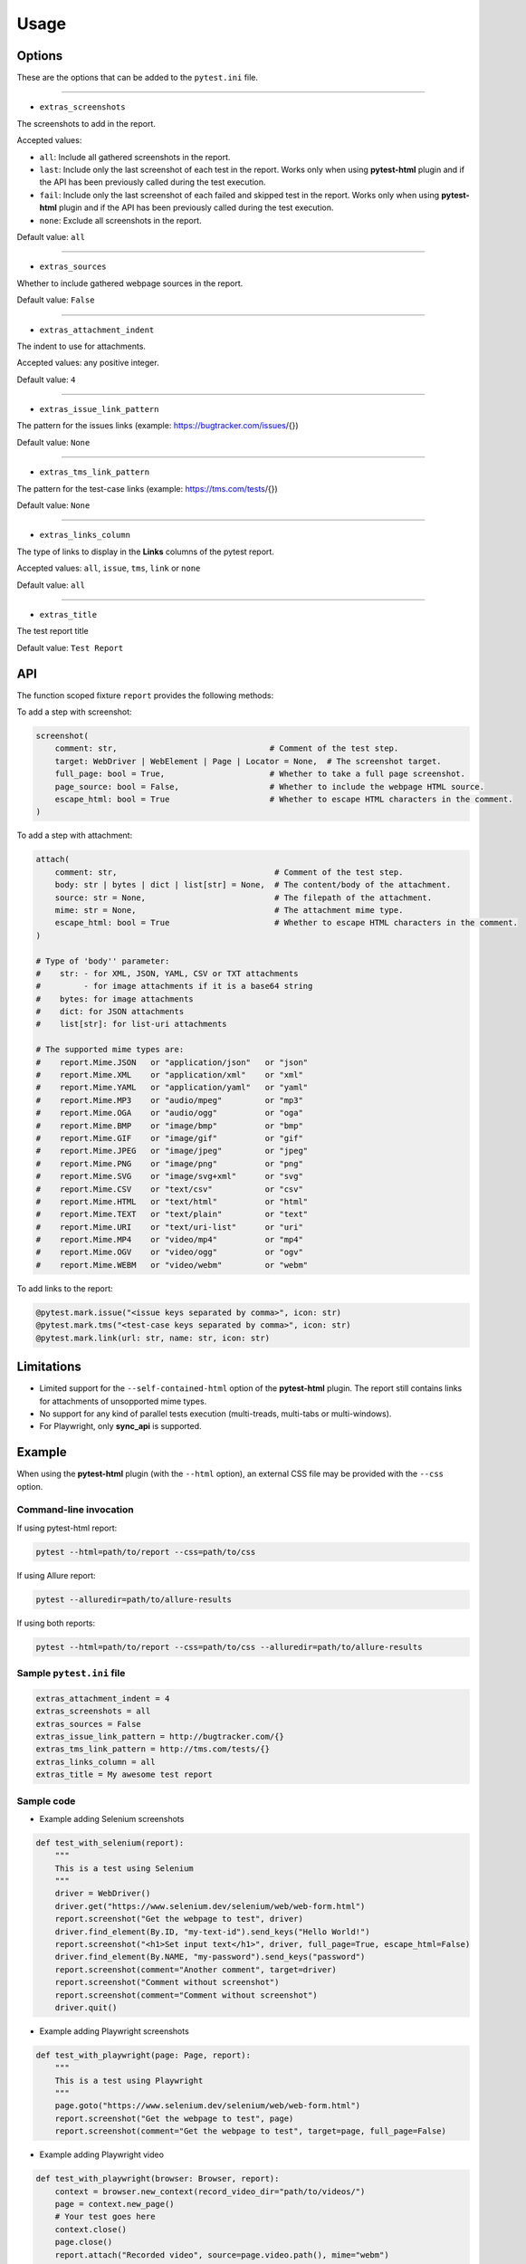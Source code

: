 =====
Usage
=====


Options
=======

These are the options that can be added to the ``pytest.ini`` file.

----

* ``extras_screenshots``

The screenshots to add in the report.

Accepted values:

* ``all``: Include all gathered screenshots in the report.

* ``last``: Include only the last screenshot of each test in the report. Works only when using **pytest-html** plugin and if the API has been previously called during the test execution.

* ``fail``: Include only the last screenshot of each failed and skipped test in the report. Works only when using **pytest-html** plugin and if the API has been previously called during the test execution.

* ``none``: Exclude all screenshots in the report.

Default value: ``all``

----

* ``extras_sources``

Whether to include gathered webpage sources in the report.

Default value: ``False``

----

* ``extras_attachment_indent``

The indent to use for attachments.

Accepted values: any positive integer.

Default value: ``4``

----

* ``extras_issue_link_pattern``

The pattern for the issues links (example: https://bugtracker.com/issues/{})

Default value: ``None``

----

* ``extras_tms_link_pattern``

The pattern for the test-case links (example: https://tms.com/tests/{})

Default value: ``None``

----

* ``extras_links_column``

The type of links to display in the **Links** columns of the pytest report.

Accepted values: ``all``, ``issue``, ``tms``, ``link`` or ``none``

Default value: ``all``

----

* ``extras_title``

The test report title

Default value: ``Test Report``


API
===

The function scoped fixture ``report`` provides the following methods:

To add a step with screenshot:

.. code-block:: python

  screenshot(
      comment: str,                                # Comment of the test step.
      target: WebDriver | WebElement | Page | Locator = None,  # The screenshot target.
      full_page: bool = True,                      # Whether to take a full page screenshot.
      page_source: bool = False,                   # Whether to include the webpage HTML source.
      escape_html: bool = True                     # Whether to escape HTML characters in the comment.
  )

To add a step with attachment:

.. code-block:: python

  attach(
      comment: str,                                 # Comment of the test step.
      body: str | bytes | dict | list[str] = None,  # The content/body of the attachment.
      source: str = None,                           # The filepath of the attachment.
      mime: str = None,                             # The attachment mime type.
      escape_html: bool = True                      # Whether to escape HTML characters in the comment.
  )

  # Type of 'body'' parameter:
  #    str: - for XML, JSON, YAML, CSV or TXT attachments
  #         - for image attachments if it is a base64 string
  #    bytes: for image attachments
  #    dict: for JSON attachments
  #    list[str]: for list-uri attachments

  # The supported mime types are:
  #    report.Mime.JSON   or "application/json"   or "json"
  #    report.Mime.XML    or "application/xml"    or "xml"
  #    report.Mime.YAML   or "application/yaml"   or "yaml"
  #    report.Mime.MP3    or "audio/mpeg"         or "mp3"
  #    report.Mime.OGA    or "audio/ogg"          or "oga"
  #    report.Mime.BMP    or "image/bmp"          or "bmp"
  #    report.Mime.GIF    or "image/gif"          or "gif"
  #    report.Mime.JPEG   or "image/jpeg"         or "jpeg"
  #    report.Mime.PNG    or "image/png"          or "png"
  #    report.Mime.SVG    or "image/svg+xml"      or "svg"
  #    report.Mime.CSV    or "text/csv"           or "csv"
  #    report.Mime.HTML   or "text/html"          or "html"
  #    report.Mime.TEXT   or "text/plain"         or "text"
  #    report.Mime.URI    or "text/uri-list"      or "uri"
  #    report.Mime.MP4    or "video/mp4"          or "mp4"
  #    report.Mime.OGV    or "video/ogg"          or "ogv"
  #    report.Mime.WEBM   or "video/webm"         or "webm"


To add links to the report:

.. code-block:: python

  @pytest.mark.issue("<issue keys separated by comma>", icon: str)
  @pytest.mark.tms("<test-case keys separated by comma>", icon: str)
  @pytest.mark.link(url: str, name: str, icon: str)


Limitations
===========

* Limited support for the ``--self-contained-html`` option of the **pytest-html** plugin. The report still contains links for attachments of unsopported mime types.

* No support for any kind of parallel tests execution (multi-treads, multi-tabs or multi-windows).

* For Playwright, only **sync_api** is supported.


Example
=======

When using the **pytest-html** plugin (with the ``--html`` option), an external CSS file may be provided with the ``--css`` option.


Command-line invocation
-----------------------

If using pytest-html report:

.. code-block:: bash

  pytest --html=path/to/report --css=path/to/css

If using Allure report:

.. code-block:: bash

  pytest --alluredir=path/to/allure-results

If using both reports:

.. code-block:: bash

  pytest --html=path/to/report --css=path/to/css --alluredir=path/to/allure-results


Sample ``pytest.ini`` file
--------------------------

.. code-block:: ini

  extras_attachment_indent = 4
  extras_screenshots = all
  extras_sources = False
  extras_issue_link_pattern = http://bugtracker.com/{}
  extras_tms_link_pattern = http://tms.com/tests/{}
  extras_links_column = all
  extras_title = My awesome test report


Sample code
-----------

* Example adding Selenium screenshots

.. code-block:: python

  def test_with_selenium(report):
      """
      This is a test using Selenium
      """
      driver = WebDriver()
      driver.get("https://www.selenium.dev/selenium/web/web-form.html")
      report.screenshot("Get the webpage to test", driver)
      driver.find_element(By.ID, "my-text-id").send_keys("Hello World!")
      report.screenshot("<h1>Set input text</h1>", driver, full_page=True, escape_html=False)
      driver.find_element(By.NAME, "my-password").send_keys("password")
      report.screenshot(comment="Another comment", target=driver)
      report.screenshot("Comment without screenshot")
      report.screenshot(comment="Comment without screenshot")
      driver.quit()


* Example adding Playwright screenshots

.. code-block:: python

  def test_with_playwright(page: Page, report):
      """
      This is a test using Playwright
      """
      page.goto("https://www.selenium.dev/selenium/web/web-form.html")
      report.screenshot("Get the webpage to test", page)
      report.screenshot(comment="Get the webpage to test", target=page, full_page=False)


* Example adding Playwright video

.. code-block:: python

  def test_with_playwright(browser: Browser, report):
      context = browser.new_context(record_video_dir="path/to/videos/")
      page = context.new_page()
      # Your test goes here
      context.close()
      page.close()
      report.attach("Recorded video", source=page.video.path(), mime="webm")


* Example adding attachments

.. code-block:: python

  def test_attachments(report):
      """
      This is a test adding XML & JSON attachments
      """
      report.attach(
          "This is a XML document:",
          body="<root><child>text</child></root>",
          mime=report.Mime.XML
      )
      from pytest_report_extras import Mime
      report.attach(
          "This is a XML document:",
          body="<root><child>text</child></root>",
          mime=Mime.XML
      )
      report.attach(
          comment="This is a JSON document:",
          source="path/to/file",
          mime="application/json"
      )
      report.attach(
          comment="This is a JSON document:",
          source="path/to/file",
          mime="json"
      )


* Example adding links

.. code-block:: python

  @pytest.mark.tms("TEST-3")
  @pytest.mark.issue("PROJ-123, PROJ-456")
  @pytest.mark.link("https://example.com")
  @pytest.mark.link(uri="https://wikipedia.org", name="Wikipedia")
  @pytest.mark.link(uri="https://wikipedia.org", name="Wikipedia", icon="&#129373;")
  def test_link_markers(report)
      # Your test goes here


Sample CSS file
===============

.. code-block:: css

  .extras_font {
      font-family: monospace;
  }

  .extras_color_comment {
      color: blue;
  }

  .extras_color_skipped {
      color: #727272;
  }

  .extras_color_xfailed,
  .extras_color_xpassed {
      color: #b37400;
  }

  .extras_color_error {
      color: black;
  }

  .extras_color_failed {
      color: red;
  }

  .extras_header td {
      padding-top: 10px;
      vertical-align: top;
  }

  .extras_header_separator {
      width: 10px;
  }

  .extras_td_multimedia {
      width: 320px;
  }

  .extras_td_multimedia div {
      text-align: center;
  }

  .extras_title {
      color: black;
      font-size: medium;
      font-weight: bold;
  }

  .extras_description {
      color: black;
      font-size: 16px;
  }

  .extras_params_key {
      color: #999;
      font-size: 14px;
  }

  .extras_params_value {
      color: black;
      font-size: 14px;
  }

  .extras_header_block {
      white-space: pre-wrap;
      margin-top: 0px;
      margin-bottom: 0px;
      margin-left: 0px;
  }

  .visibility_links a {
      text-decoration: none;
      color: darkslategrey;
  }

  .extras_separator {
      height: 1px;
      background-color: gray;
  }

  .extras_video {
      border: 1px solid #e6e6e6;
      width: 300px;
      height: 170px;
  }

  .extras_td_multimedia svg {
      border: 1px solid #e6e6e6;
      width: 300px;
      height: 170px;
  }

  .extras_image {
      border: 1px solid #e6e6e6;
      width: 300px;
      height: 170px;
      object-fit: cover;
      object-position: top;
  }

  .extras_page_src {
      color: #00b5ff;
      font-size: 12px;
  }

  .extras_attachment {
      color: black;
      margin-left: 30px;
      margin-right: 30px;
  }

  code,
  .extras_attachment_block {
      padding: .2em .4em;
      color: black;
      background-color: #818b981f;
      border-radius: 6px;
  }

  .extras_attachment_error {
      color: red;
  }

  .extras_iframe {
      margin-top: 15px;
      margin-left: 30px;
      margin-right: 30px;
      resize: both;
      overflow: auto;
      background-color: #faf0e6;
      inline-size: -webkit-fill-available;
  }

  .extras_status {
      border-radius: 3px;
      color: #fff;
      font-size: medium;
      font-weight: bold;
      letter-spacing: 1px;
      padding: 2px 4px 2px 5px;
      vertical-align: baseline;
  }

  .extras_status_passed {
      background: #97cc64;
  }

  .extras_status_failed {
      background: #fd5a3e;
  }

  .extras_status_skipped {
      background: #aaa;
  }

  .extras_status_xfailed,
  .extras_status_xpassed {
      background: orange;
  }

  .extras_status_error {
      background: black;
  }

  .extras_status_reason {
      color: black;
      font-size: 14px;
  }


Sample reports
==============

* Pytest-html sample report

.. image:: demo-pytest.png

* Allure sample report

.. image:: demo-allure.png
